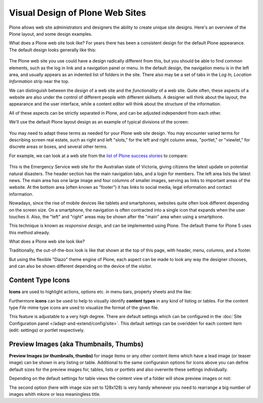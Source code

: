 ================================
Visual Design of Plone Web Sites
================================

Plone allows web site administrators and designers the ability to create unique site designs.
Here's an overview of the Plone layout, and some design examples.

What does a Plone web site look like?
For years there has been a consistent design for the default Plone appearance.
The default design looks generally like this:

.. figure:: /_static/plone-default-design-areas.png
   :align: center
   :alt: Plone default design areas

The Plone web site you use could have a design radically different from this, but you should be able to find common elements, such as the log in link and a navigation panel or menu.
In the default design, the navigation menu is in the left area, and usually appears as an indented list of folders in the site.
There also may be a set of tabs in the *Log In, Location Information* strip near the top.

We can distinguish between the *design* of a web site and the *functionality* of a web site.
Quite often, these aspects of a website are also under the control of different people with different skillsets.
A designer will think about the layout, the appearance and the user interface, while a content editor will think about the structure of the information.

All of these aspects can be strictly separated in Plone, and can be adjusted independent from each other.


We'll use the default Plone layout design as an example of typical divisions of the screen:

.. figure:: /_static/plonedefaultareaslabeled.png
   :align: center
   :alt:

You may need to adapt these terms as needed for your Plone web site design.
You may encounter varied terms for describing screen real estate, such as right and left "slots," for the left and right column areas, "portlet," or "viewlet," for discrete areas or boxes, and several other terms.

For example, we can look at a web site from the `list of Plone success stories <https://plone.com/success-stories>`_ to compare:

.. figure:: /_static/victoria.png
   :align: center
   :alt: Victoria state emergency website

This is the Emergency Service web site for the Australian state of Victoria, giving citizens the latest update on potential natural disasters.
The header section has the main navigation tabs, and a login for members.
The left area lists the latest news.
The main area has one large image and four columns of smaller images, serving as links to important areas of the website.
At the bottom area (often known as "footer") it has links to social media, legal information and contact information.

Nowadays, since the rise of mobile devices like tablets and smartphones, websites quite often look different depending on the screen size.
On a smartphone, the navigation is often contracted into a single icon that expands when the user touches it.
Also, the "left" and "right" areas may be shown after the "main" area when using a smartphone.

This technique is known as *responsive design*, and can be implemented using Plone.
The default theme for Plone 5 uses this method already.

What does a Plone web site look like?

Traditionally, the out-of-the-box look is like that shown at the top of this page, with header, menu, columns, and a footer.

But using the flexible "Diazo" theme engine of Plone, each aspect can be made to look any way the designer chooses, and can also be shown different depending on the device of the visitor.


.. _content-type-icons-intro
Content Type Icons
------------------

**Icons** are used to highlight actions, options etc. in menu bars, property sheets and the like:

.. image:: /_static/icons.png
   :align: center
   :alt: Icons used in Plone user interface


   
Furthermore **icons** can be used to help to visually identify **content types** in any kind of listing or tables.
For the content type *File* mime type icons are used to visualize the format of the given file.

This feature is adjustable to a very high degree. There are default settings which can be configured in the :doc:`Site Configuration panel </adapt-and-extend/config/site>`.
This default settings can be overidden for each content item (edit: settings) or portlet respectively. 


.. image:: /_static/icons2.png
   :align: center
   :alt: Content type icons

Preview Images (aka Thumbnails, Thumbs)
---------------------------------------
**Preview Images (or thumbnails, thumbs)**  for image items or any other content items which have a lead image
(or teaser image) can be shown in any listing or table. 
Additional to the same configuraion options for icons above you can define default sizes for the preview images for, tables, lists or portlets and also overwrite these settings individually.  


.. image:: /_static/thumbs-example-1.png
   :align: center
   :alt: Example: preview images and icons with different settings
   

Depending on the default settings for table views the  content view of a folder will show preview images or not:

   
.. image:: /_static/contents-with-thumbs-suppressed.png
   :align: center
   :alt: Example: content view with thumbs not shown

   
.. image:: /_static/contents-with128x128.png
   :align: center
   :alt: Example: content view with thumbs  shown
   
   
The second option (here with image size set to 128x128) is very handy whenever you need to rearrange a big number of images whith mkore or less meaningless title. 